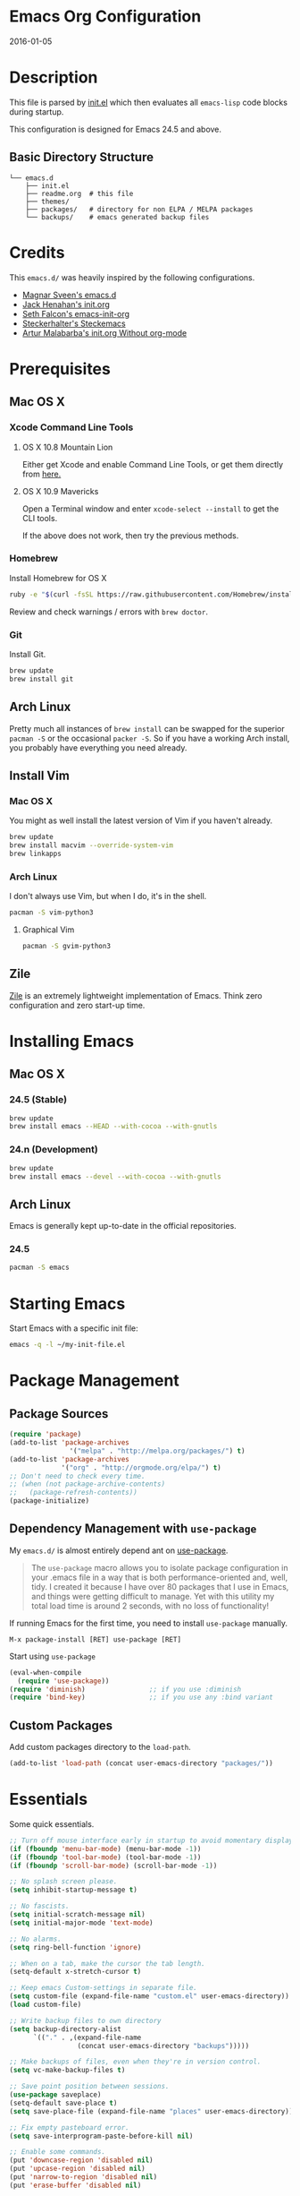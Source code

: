 * Emacs Org Configuration
2016-01-05
* Description
This file is parsed by [[./init.el][init.el]] which then evaluates all =emacs-lisp= code blocks during startup.

This configuration is designed for Emacs 24.5 and above.

** Basic Directory Structure
#+BEGIN_SRC text
  └── emacs.d
      ├── init.el
      ├── readme.org  # this file
      ├── themes/
      ├── packages/   # directory for non ELPA / MELPA packages
      └── backups/    # emacs generated backup files
#+END_SRC

* Credits
This =emacs.d/= was heavily inspired by the following configurations.

- [[https://github.com/magnars/.emacs.d][Magnar Sveen's emacs.d]]
- [[https://github.com/jhenahan/emacs.d/blob/master/emacs-init.org][Jack Henahan's init.org]]
- [[https://github.com/seth/my-emacs-dot-d/blob/master/emacs-init.org][Seth Falcon's emacs-init-org]]
- [[https://github.com/steckerhalter/steckemacs/blob/master/steckemacs.org][Steckerhalter's Steckemacs]]
- [[http://endlessparentheses.com/init-org-Without-org-mode.html][Artur Malabarba's init.org Without org-mode]]

* Prerequisites
** Mac OS X
*** Xcode Command Line Tools
**** OS X 10.8 Mountain Lion
Either get Xcode and enable Command Line Tools, or get them directly from [[http://developer.apple.com/downloads][here.]]
**** OS X 10.9 Mavericks
Open a Terminal window and enter =xcode-select --install= to get the CLI tools.

If the above does not work, then try the previous methods.
*** Homebrew
Install Homebrew for OS X
#+BEGIN_SRC sh
ruby -e "$(curl -fsSL https://raw.githubusercontent.com/Homebrew/install/master/install)"
#+END_SRC
Review and check warnings / errors with =brew doctor=.

*** Git
Install Git.
#+BEGIN_SRC sh
brew update
brew install git
#+END_SRC
** Arch Linux
Pretty much all instances of =brew install= can be swapped for the superior =pacman -S= or the occasional =packer -S=. So if you have a working Arch install, you probably have everything you need already.
** Install Vim
*** Mac OS X
You might as well install the latest version of Vim if you haven't already.
#+BEGIN_SRC sh
brew update
brew install macvim --override-system-vim
brew linkapps
#+END_SRC
*** Arch Linux
I don't always use Vim, but when I do, it's in the shell.
#+BEGIN_SRC sh
pacman -S vim-python3
#+END_SRC
**** Graphical Vim
#+BEGIN_SRC sh
pacman -S gvim-python3
#+END_SRC

** Zile
[[http://www.gnu.org/software/zile/][Zile]] is an extremely lightweight implementation of Emacs. Think zero configuration and zero start-up time.

* Installing Emacs
** Mac OS X
*** 24.5 (Stable)
#+BEGIN_SRC sh
brew update
brew install emacs --HEAD --with-cocoa --with-gnutls
#+END_SRC

*** 24.n (Development)
#+BEGIN_SRC sh
brew update
brew install emacs --devel --with-cocoa --with-gnutls
#+END_SRC

** Arch Linux
Emacs is generally kept up-to-date in the official repositories.
*** 24.5
#+BEGIN_SRC sh
pacman -S emacs
#+END_SRC

* Starting Emacs
Start Emacs with a specific init file:
#+BEGIN_SRC sh
emacs -q -l ~/my-init-file.el
#+END_SRC

* Package Management
** Package Sources
#+BEGIN_SRC emacs-lisp
  (require 'package)
  (add-to-list 'package-archives 
                 '("melpa" . "http://melpa.org/packages/") t)
  (add-to-list 'package-archives
               '("org" . "http://orgmode.org/elpa/") t)
  ;; Don't need to check every time.
  ;; (when (not package-archive-contents)
  ;;   (package-refresh-contents))
  (package-initialize)
#+END_SRC
** Dependency Management with =use-package=

My =emacs.d/= is almost entirely depend ant on [[https://github.com/jwiegley/use-package][use-package]].

#+BEGIN_QUOTE
The =use-package= macro allows you to isolate package configuration in your .emacs file in a way that is both performance-oriented and, well, tidy. I created it because I have over 80 packages that I use in Emacs, and things were getting difficult to manage. Yet with this utility my total load time is around 2 seconds, with no loss of functionality!
#+END_QUOTE

If running Emacs for the first time, you need to install =use-package= manually.
#+BEGIN_SRC text
M-x package-install [RET] use-package [RET]
#+END_SRC

Start using =use-package=
#+BEGIN_SRC emacs-lisp
  (eval-when-compile
    (require 'use-package))
  (require 'diminish)                ;; if you use :diminish
  (require 'bind-key)                ;; if you use any :bind variant
#+END_SRC

** Custom Packages
Add custom packages directory to the =load-path=.
#+BEGIN_SRC emacs-lisp
  (add-to-list 'load-path (concat user-emacs-directory "packages/"))
#+END_SRC

* Essentials
Some quick essentials.
#+BEGIN_SRC emacs-lisp
  ;; Turn off mouse interface early in startup to avoid momentary display.
  (if (fboundp 'menu-bar-mode) (menu-bar-mode -1))
  (if (fboundp 'tool-bar-mode) (tool-bar-mode -1))
  (if (fboundp 'scroll-bar-mode) (scroll-bar-mode -1))

  ;; No splash screen please.
  (setq inhibit-startup-message t)

  ;; No fascists.
  (setq initial-scratch-message nil)
  (setq initial-major-mode 'text-mode)

  ;; No alarms.
  (setq ring-bell-function 'ignore)

  ;; When on a tab, make the cursor the tab length.
  (setq-default x-stretch-cursor t)

  ;; Keep emacs Custom-settings in separate file.
  (setq custom-file (expand-file-name "custom.el" user-emacs-directory))
  (load custom-file)

  ;; Write backup files to own directory
  (setq backup-directory-alist
        `(("." . ,(expand-file-name
                   (concat user-emacs-directory "backups")))))

  ;; Make backups of files, even when they're in version control.
  (setq vc-make-backup-files t)

  ;; Save point position between sessions.
  (use-package saveplace)
  (setq-default save-place t)
  (setq save-place-file (expand-file-name "places" user-emacs-directory))

  ;; Fix empty pasteboard error.
  (setq save-interprogram-paste-before-kill nil)

  ;; Enable some commands.
  (put 'downcase-region 'disabled nil)
  (put 'upcase-region 'disabled nil)
  (put 'narrow-to-region 'disabled nil)
  (put 'erase-buffer 'disabled nil)
#+END_SRC

* Better Defaults
Better Emacs Default Settings. Heavily influenced from [[https://github.com/magnars/.emacs.d/blob/master/sane-defaults.el][sane-defaults.el]].
#+BEGIN_SRC emacs-lisp
  ;;------[Begin Sanity]--------------------------------------------------

  ;; Ido, Yes!
  (use-package ido
               :config
               (ido-mode t)
               (setq ido-enable-flex-matching t))

  ;; Full path in frame title
  (when window-system
    (setq frame-title-format '(buffer-file-name "%f" ("%b"))))

  ;; Auto refresh buffers when edits occur outside emacs
  (global-auto-revert-mode 1)

  ;; Also auto refresh dired, but be quiet about it
  (setq global-auto-revert-non-file-buffers t)
  (setq auto-revert-verbose nil)

  ;; Show keystrokes in progress
  (setq echo-keystrokes 0.1)

  ;; Move files to trash when deleting
  (setq delete-by-moving-to-trash t)

  ;; Transparently open compressed files
  (auto-compression-mode t)

  ;; Enable syntax highlighting for older Emacsen that have it off
  (global-font-lock-mode t)

  ;; Answering just 'y' or 'n' will do
  (defalias 'yes-or-no-p 'y-or-n-p)

  ;; UTF-8 please
  (setq locale-coding-system 'utf-8) ; pretty
  (set-terminal-coding-system 'utf-8) ; pretty
  (set-keyboard-coding-system 'utf-8) ; pretty
  (set-selection-coding-system 'utf-8) ; please
  (prefer-coding-system 'utf-8) ; with sugar on top

  (show-paren-mode 1)

  ;; Remove text in active region if inserting text
  (delete-selection-mode 1)

  ;; Always display line and column numbers
  (setq line-number-mode t)
  (setq column-number-mode t)

  ;; Lines should be 80 characters wide, not 72
  (setq fill-column 80)

  ;; Smooth Scroll:
  (setq mouse-wheel-scroll-amount '(1 ((shift) .1))) ;; one line at a time

  ;; Scrol one line when hitting bottom of window
  (setq scroll-conservatively 10000)

  ;; Change Cursor
  (setq-default cursor-type 'box)
  (blink-cursor-mode -1)

  ;; Remove alarm (bell) on scroll
  (setq ring-bell-function 'ignore)

  ;; Never insert tabs
  (set-default 'indent-tabs-mode nil)

  ;; Easily navigate sillycased words
  (global-subword-mode 1)

  ;; Word Wrap (t is no wrap, nil is wrap)
  (setq-default truncate-lines nil)

  ;; Sentences do not need double spaces to end. Period.
  (set-default 'sentence-end-double-space nil)

  ;; Real emacs knights don't use shift to mark things
  (setq shift-select-mode nil)

  ;; Add parts of each file's directory to the buffer name if not unique
  (use-package uniquify
               :config
               (setq uniquify-buffer-name-style 'forward))

  ;; Nic says eval-expression-print-level needs to be set to nil (turned off) so
  ;; that you can always see what's happening.
  (setq eval-expression-print-level nil)

  ;; from 'better-defaults.el'
  ;; Allow clipboard from outside emacs
  (setq x-select-enable-clipboard t
        x-select-enable-primary t
        save-interprogram-paste-before-kill t
        apropos-do-all t
        mouse-yank-at-point t)

#+END_SRC
* Keybindings
#+BEGIN_QUOTE
There are a number of ways to bind keys in Emacs, but I find
=bind-key=, bundled with =use-package=, easier to work with and,
more importantly, easier to read. =bind-key= takes a key sequence, a
command, and an optional keymap.  =bind-key*= overrides any minor
mode which sets the keybinding. =unbind-key= takes a key sequence
and a keymap and removes that binding. Invoking
=describe-personal-keybindings= prints a summary of your keybindings
through =bind-key= and any overrides or conflicts. This is really
the killer convenience of using =bind-key=.
#+END_QUOTE

** Dvorak
Since I use the Dvorak keyboard layout, I have made some changes to the
default key bindings, so that Emacs is more comfortable to use.

Mainly, switching =C-x= and =M-x= to =C-t= and =M-t=.

#+BEGIN_SRC emacs-lisp
  ;; Make a minor mode for dvorak key swap
  ;; For now just use for C-x, later use for all swaps.
  (defvar my-dvorak-keys-minor-mode-map (make-keymap) "my dvorak keymap.")

  (define-minor-mode my-dvorak-keys-minor-mode
    "A minor mode so that my key settings override any major modes."
    t " my-dvorak-keys" 'my-dvorak-keys-minor-mode-map)

  ;; enable the minor-mode
  (my-dvorak-keys-minor-mode 1)
  (diminish 'my-dvorak-keys-minor-mode)

  ;; 'C-x' has been switced to 'C-t' for ease of Dvorak use.
  ;; The other option is to assign ctl-x-map to a single key
  (bind-key "C-t" ctl-x-map)
  (global-unset-key (kbd "C-t C-t"))

  ;; Make C-x work as previous C-t binding
  (bind-key "C-x" 'transpose-chars my-dvorak-keys-minor-mode-map)

  ;; Make M-x work as previous M-t binding
  (bind-key "M-x" 'transpose-words my-dvorak-keys-minor-mode-map)

  ;; This is already set under 'smex'
  ;; Make M-t work as previous M-x binding
  (global-set-key (kbd "M-t") 'execute-extended-command)
#+END_SRC

** Exiting
I don't like to quit Emacs on accident, and I find closing frames more useful.

#+BEGIN_SRC emacs-lisp
  ;; The mnemonic is C-t REALLY QUIT
  (bind-key "C-t r q" 'save-buffers-kill-terminal my-dvorak-keys-minor-mode-map)
  (bind-key "C-t C-c" 'delete-frame my-dvorak-keys-minor-mode-map)
#+END_SRC

** Improvements
#+BEGIN_SRC emacs-lisp
  ;; Home and End Keys:
  (bind-key "<home>" 'move-beginning-of-line)
  (bind-key "<end>" 'move-end-of-line)

  ;; From better defaults
  (bind-keys*
   ("M-/" . hippie-expand)
   ("C-s" . isearch-forward-regexp)
   ("C-r" . isearch-backward-regexp)
   ("C-M-s" . isearch-forward)
   ("C-M-r" . isearch-backward))
  (bind-key "C-t C-b" 'ibuffer my-dvorak-keys-minor-mode-map)

  ;; Set Regexp Alignment
  (bind-key "C-t a r" 'align-regexp my-dvorak-keys-minor-mode-map)

  ;; Joins Lines into one (from the bottom up)
  (bind-key  "M-j" '(lambda () (interactive) (join-line -1)))

  ;; Kill line from the left
  (bind-key "<s-backspace>" '(lambda () (interactive) (kill-line 0)))

  ;; Sometimes I'd like to set "global bindings" to override some minor modes
  (bind-key* "C-." 'flyspell-auto-correct-word)
#+END_SRC

** Unbind keys
Sometimes there are system keybindings that get in the way and will be used later.

#+BEGIN_SRC emacs-lisp
(dolist (keys '("<M-up>" "<M-down>" "<s-left>" "<s-right>"
                "s-c" "s-v" "s-x" "s-v" "s-q" "s-s" "s-w"
                "s-a" "s-o" "s-n" "s-p" "s-k" "s-u" "s-m"
                "s-f" "s-z" "s-g" "s-d" "s-," "s-:" "s-e"
                "s-t" "C-z"))
  (global-unset-key (kbd keys)))
#+END_SRC

* Appearance
** Theme
Set custom theme path and load theme.

#+BEGIN_QUOTE
[[https://github.com/chriskempson/base16][Base16]] provides carefully chosen syntax highlighting and a default set
of sixteen colors suitable for a wide range of applications. Base16 is
both a color scheme and a template.
#+END_QUOTE

#+BEGIN_SRC emacs-lisp
  (setq custom-theme-directory (concat user-emacs-directory "themes/"))

  ;; last t is for NO-ENABLE
  (load-theme 'base16-eighties-dark-custom t t)
  (load-theme 'base16-solarized-light-custom t t)

  ;; Use the default theme at the shell.
  (defun mb/pick-color-theme (frame)
    (select-frame frame)
    (if (window-system frame)
        (enable-theme 'base16-eighties-dark-custom)
      (disable-theme 'base16-eighties-dark-custom)))
  (add-hook 'after-make-frame-functions 'mb/pick-color-theme)

  ;; For when started with emacs or emacs -nw rather than emacs --daemon
  (when window-system
    (enable-theme 'base16-eighties-dark-custom))


  (defun toggle-theme-dark-light ()
    "Toggles the current theme between 'light' and 'dark' variants."
    (interactive)
    (if (string= (face-background 'default) "#2d2d2d")
        (progn
          (disable-theme 'base16-eighties-dark-custom)
          (enable-theme 'base16-solarized-light-custom))
      (when (string= (face-background 'default) "#fdf6e3")
        (progn
          (disable-theme 'base16-solarized-light-custom)
          (enable-theme 'base16-eighties-dark-custom)))))
#+END_SRC

** Pretty Mode
Display certain characters as Unicode symbols.
#+BEGIN_SRC emacs-lisp
  ;; Base set of pretty symbols.
  (defvar base-prettify-symbols-alist '(("<=" . ?≤)
                                        (">=" . ?≥)
                                        ("<-" . ?←)
                                        ("->" . ?→)
                                        ("<=" . ?⇐)
                                        ("=>" . ?⇒)
                                        ("lambda" . ?λ)))


  (defun my-lisp-prettify-symbols-hook ()
    "Set pretty symbols for lisp modes."
    (setq prettify-symbols-alist base-prettify-symbols-alist))

  (defun my-js-prettify-symbols-hook ()
    "Set pretty symbols for JavaScript."
    (setq prettify-symbols-alist
          (append '(("function" . ?ƒ)) base-prettify-symbols-alist)))

  (defun my-prettify-symbols-hook ()
    "Set pretty symbols for non-lisp programming modes."
    (setq prettify-symbols-alist
          (append '(("==" . ?≡)
                    ("!=" . ?≠)) base-prettify-symbols-alist)))

  ;; Hook 'em up.
  (add-hook 'emacs-lisp-mode-hook 'my-lisp-prettify-symbols-hook)
  (add-hook 'js-mode-hook 'my-js-prettify-symbols-hook)
  (add-hook 'prog-mode-hook 'my-prettify-symbols-hook)

  (global-prettify-symbols-mode 1)
#+END_SRC

** Windows
#+BEGIN_SRC emacs-lisp
  ;; window resizing
  (bind-key "M-s-<left>" 'shrink-window-horizontally)
  (bind-key "M-s-<right>" 'enlarge-window-horizontally)
  (bind-key "M-s-<down>" 'shrink-window)
  (bind-key "M-s-<up>" 'enlarge-window)

  (bind-key "M-0" 'delete-window)
  (bind-key "M-1" 'delete-other-windows)
  (bind-key "M-2" 'split-window-horizontally)
  (bind-key "M-3" 'split-window-vertically)
  (bind-key "M-4" 'kill-buffer-and-window)
  (bind-key "M-=" 'balance-windows)
#+END_SRC
** Mode Line
*** Date
Display the date on the mode line.
#+BEGIN_SRC emacs-lisp
(setq display-time-day-and-date t
                display-time-format "%a %b %d %R"
                display-time-interval 60
                display-time-default-load-average nil)
             (display-time)
#+END_SRC
*** Battery
#+BEGIN_SRC emacs-lisp
  (setq battery-mode-line-format " [%b%p%%|%t]")
  (display-battery-mode t)

#+END_SRC
** Other
Don't defer screen updates when performing operations
#+BEGIN_SRC emacs-lisp
(setq redisplay-dont-pause t)
#+END_SRC

* Major Modes
** Python
A couple helpful =python= packages to give us 
autocompletion and error checking.

#+BEGIN_SRC sh
pip install jedi
pip install flake8
#+END_SRC

#+BEGIN_SRC emacs-lisp
  (defun my/python-mode-hook ()
    (add-to-list 'company-backends 'company-jedi))

  (use-package company-jedi
    :ensure t
    :init
    (add-hook 'python-mode-hook 'my/python-mode-hook))
#+END_SRC

*** Elpy Mode
If you don't want to configure anything yourself (or can't decide what you want), [[https://github.com/jorgenschaefer/elpy][Elpy]] combines many helpful packages for working with Python and sets everything up for you.

#+BEGIN_SRC sh
# Either of these
pip install rope  # refactoring library
pip install jedi  # lightweight autocompletion
# flake8 for code checks
pip install flake8
# and importmagic for automatic imports
pip install importmagic
#+END_SRC

#+BEGIN_SRC emacs-lisp-no-tangle
  (use-package elpy
    :ensure t
    :defer 2
    :config
    (progn
      ;; Use Flycheck instead of Flymake
      (when (require 'flycheck nil t)
        (remove-hook 'elpy-modules 'elpy-module-flymake)
        (remove-hook 'elpy-modules 'elpy-module-yasnippet)
        (remove-hook 'elpy-mode-hook 'elpy-module-highlight-indentation)
        (add-hook 'elpy-mode-hook 'flycheck-mode))
      ;(elpy-enable)
      ;; jedi is great
      (setq elpy-rpc-backend "jedi")))
#+END_SRC
** Web Mode
[[http://web-mode.org/][web-mode]] is by far the best major mode I have found for editing HTML.

*** Tools For Web Development
- [[https://github.com/tapio/live-server][live-server]]: a little =node.js= development server with live reload capability.
- [[https://github.com/lepture/python-livereload][Python LiveReload]]: a server designed for web developers who know Python.
*** HTML
#+BEGIN_SRC emacs-lisp
  (use-package web-mode
    :ensure t
    :defer 2
    :bind (("C-c C-v" . browse-url-of-buffer)
           ("C-c w t" . web-mode-element-wrap))
    :init
    (add-to-list 'auto-mode-alist '("\\.html?\\'" . web-mode))
    :config
    (progn
      ;; Set tab to 4 to play nice with plebeian editors
      (setq web-mode-markup-indent-offset 2)
      (setq web-mode-css-indent-offset 4)
      (setq web-mode-code-indent-offset 4)))
#+END_SRC

**** Helpful Default Bindings
=C-c C-f= folds html tags.

=C-c C-n= moves between the start / end tag.

=C-c C-w= shews problematic white-space.

*** JavaScript
[[https://github.com/mooz/js2-mode][js2-mode]] provides better js editing and ECMAScript 2015 support.
#+BEGIN_SRC emacs-lisp
  (use-package js2-mode
    :ensure t
    :mode ("\\.js\\'" "\\.json\\'")
    :interpreter "node")
#+END_SRC
*** CSS
#+BEGIN_SRC emacs-lisp
  (use-package css-mode
    :init
    (progn
      (add-to-list 'auto-mode-alist '("\\.scss$" . css-mode))
      (add-to-list 'auto-mode-alist '("\\.sass$" . css-mode))))
#+END_SRC

*** Emmet
[[http://emmet.io/][Emmet]] is supper cool, and [[https://github.com/smihica/emmet-mode][emmet-mode]] brings support to Emacs.

#+BEGIN_SRC emacs-lisp
  (use-package emmet-mode
    :ensure t
    :commands (emmet-expand-line emmet-expand)
    :defer 2
    :init
    (progn
      (add-hook 'sgml-mode-hook 'emmet-mode)
      (add-hook 'web-mode-hook 'emmet-mode)
      (add-hook 'css-mode-hook  'emmet-mode))
    :config
    (progn
      (bind-key "C-j" 'emmet-expand-line emmet-mode-keymap)
      (bind-key "<C-return>" 'emmet-expand emmet-mode-keymap)
      (setq emmet-indentation 2)
      (defadvice emmet-preview-accept (after expand-and-fontify activate)
        "Update the font-face after an emmet expantion."
        (font-lock-fontify-buffer))))
#+END_SRC

** Haskell
*** Mac OS X
Install [[http://ghcformacosx.github.io/][Haskell for Mac OS X]]
*** Emacs
#+BEGIN_SRC emacs-lisp
  (use-package haskell-mode
    :ensure t
    :defer 2
    :init
    (progn
      (add-hook 'haskell-mode-hook 'turn-on-haskell-doc-mode)
      (add-hook 'haskell-mode-hook 'turn-on-haskell-indent)
      (add-hook 'haskell-mode-hook 'interactive-haskell-mode))
    :config
    (setq haskell-font-lock-symbols t))
#+END_SRC
** Nim
#+BEGIN_SRC emacs-lisp
  (use-package nim-mode)
    :ensure t
#+END_SRC
** Scheme / Geiser
*** Dr. Racket:
You can install from =homebrew= or from [[http://racket-lang.org/]] (recommended).

**** racket-lang
On OS X you will need to add racket to your =PATH=.
#+BEGIN_SRC sh
export MY_RACKET="/Applications/Racket v6.2/bin"
if [ -d "$MY_RACKET" ]; then
    export PATH="${MY_RACKET}:${PATH}"
fi
#+END_SRC

**** Homebrew
#+BEGIN_SRC sh
brew update
brew install plt-racket
#+END_SRC

*** Geiser:
#+BEGIN_SRC sh
brew update
brew install guile
#+END_SRC

*** Emacs:
#+BEGIN_SRC emacs-lisp
  (use-package geiser
    :ensure t
    :defer
    :init
    (progn
      (setq geiser-racket-binary "/usr/bin/racket")
      (setq geiser-guile-binary "/usr/bin/guile")))
#+END_SRC

** LaTeX
- Install [[http://www.tug.org/mactex/index.html][MacTex]] or [[http://www.tug.org/mactex/morepackages.html][BasicTex]]

- Install ImageMagick, Pygments, and extra LaTeX packages.
#+BEGIN_SRC sh
brew install imagemagick --with-x11
pip install Pygments
tlmgr install <package>
#+END_SRC
Where =<package>= is [minted, wrapfig, ulem, marvosym, wasysym, ifplatform,
                      collection-fontsrecommended, cancel, latexmk]

** Org
Using =Emacs= without =org-mode= is illogical.

#+BEGIN_QUOTE
Org mode is for keeping notes, maintaining TODO lists, planning projects, and authoring documents with a fast and effective plain-text system.
#+END_QUOTE

#+BEGIN_SRC emacs-lisp
  (use-package ob-core)
  (use-package ox-md)
  (use-package ox-latex)
  (use-package ox-beamer)

  (use-package org
    :ensure t
    :defer 2
    :init
    (progn
      ;; Fontify org-mode code blocks
      (setq org-src-fontify-natively t)

      ;; Essential Settings
      (setq org-log-done 'time)
      (setq org-html-doctype "html5")
      (setq org-export-headline-levels 6)
      (setq org-export-with-smart-quotes t)

      ;; Configure Mobile Org
      ;; Set to the location of your Org files on your local system
      (setq org-directory "~/Dropbox/Development/Org")
      ;; Set to <your Dropbox root directory>/MobileOrg.
      (setq org-mobile-directory "~/Dropbox/Apps/MobileOrg")
      ;; Set to the name of the file where new notes will be stored
      (setq org-mobile-inbox-for-pull "~/Dropbox/Development/Org/inbox.org")

      ;; Custom TODO keywords
      (setq org-todo-keywords
            '((sequence "TODO(t)" "NOW(n@/!)" "|" "DONE(d!)" "CANCELED(c@)")))

      ;; Set up latex
      (setq org-export-with-LaTeX-fragments t)
      (setq org-latex-create-formula-image-program 'imagemagick)

      ;; Tell the latex export to use the minted package for source
      ;; code coloration.
      (setq org-latex-listings 'minted)

      ;; local variable for keeping track of pdf-process options
      (setq pdf-processp nil))
    :config
    (progn
      ;; Unbind from org-mode only
      (unbind-key "<C-S-up>" org-mode-map)
      (unbind-key "<C-S-down>" org-mode-map)
      ;; Bind new keys to org-mode only
      (bind-key "<s-up>" 'org-metaup org-mode-map)
      (bind-key "<s-down>" 'org-metadown org-mode-map)
      (bind-key "<s-left>" 'org-promote-subtree org-mode-map)
      (bind-key "<s-right>" 'org-demote-subtree org-mode-map)

      ;; Add minted to the defaults packages to include when exporting.
      (add-to-list 'org-latex-packages-alist '("" "minted"))

      ;; Let the exporter use the -shell-escape option to let latex
      ;; execute external programs.
      (defun toggle-org-latex-pdf-process ()
        "Change org-latex-pdf-process variable.

        Toggle from using latexmk or pdflatex. LaTeX-Mk handles BibTeX,
        but opens a new PDF every-time."
        (interactive)
        (if pdf-processp
            ;; LaTeX-Mk for BibTex
            (progn
              (setq pdf-processp nil)
              (setq org-latex-pdf-process
                    '("latexmk -pdflatex='pdflatex -shell-escape -interaction nonstopmode -output-directory %o %f' -gg -pdf -bibtex-cond -f %f"))
              (message "org-latex-pdf-process: latexmk"))
          ;; Plain LaTeX export
          (progn
            (setq pdf-processp t)
            (setq org-latex-pdf-process
                  '("pdflatex -shell-escape -interaction nonstopmode -output-directory %o %f"))
            (message "org-latex-pdf-process: pdflatex"))))

      ;; Call toggle-org-latex-pdf-process
      (toggle-org-latex-pdf-process)

      ;; Set up babel source-block execution
      (org-babel-do-load-languages
       'org-babel-load-languages
       '((emacs-lisp . t)
         (python . t)
         (haskell . t)
         (sh . t)
         (scheme . t)
         (ledger . t)                     ; for finances
         (C . t)))

      ;; Prevent Weird LaTeX class issue
      (unless (boundp 'org-latex-classes)
        (setq org-latex-classes nil))
      (add-to-list 'org-latex-classes
                   '("per-file-class"
                     "\\documentclass{article}
                          [NO-DEFAULT-PACKAGES]
                          [EXTRA]"))

      (defun myorg-update-parent-cookie ()
        (when (equal major-mode 'org-mode)
          (save-excursion
            (ignore-errors
              (org-back-to-heading)
              (org-update-parent-todo-statistics)))))

      (defadvice org-kill-line (after fix-cookies activate)
        (myorg-update-parent-cookie))

      (defadvice kill-whole-line (after fix-cookies activate)
        (myorg-update-parent-cookie))))
#+END_SRC

*** Tips / Tricks
Zero Width Space trick. Use =C-x 8 RET 200b= in between the equal sign to match an org-mode verbatim.
For example: \='quotes'\= will not get highlighted, but \=​'quotes'​\= will.

Use =M-x org-toggle-inline-images= to display linked images in the buffer.
(without a prefix argument, only images without a label are displayed.
With a prefix argument, all images are shown)

** Magit
[[https://github.com/magit/magit][Magit]] is the ultimate =git= interface for Emacs.

#+BEGIN_SRC emacs-lisp
  ;; full screen magit-status
  (defadvice magit-status (around magit-fullscreen activate)
    (window-configuration-to-register :magit-fullscreen)
    ad-do-it
    (delete-other-windows))

  ;; Restore windows after exiting magit
  (defun magit-quit-session ()
    "Restores the previous window configuration and kills the magit buffer"
    (interactive)
    (kill-buffer)
    (jump-to-register :magit-fullscreen))

  (use-package magit
    :ensure t
    :defer 2
    :diminish magit-auto-revert-mode
    :init
    (setq magit-last-seen-setup-instructions "1.4.0")
    :config
    (bind-key "q" 'magit-quit-session magit-status-mode-map))
#+END_SRC

** Dired
[[http://www.emacswiki.org/emacs/DiredMode][Dired]] is a powerful file manager, similar to the Finder on Mac OS X.

#+BEGIN_SRC emacs-lisp
  (use-package dired-x ; Enable some nice dired features
    :config
    (progn
      ;; Omit hidden files by default (C-x M-o to show them)
      (setq-default dired-omit-files-p t)
      (setq dired-omit-files (concat dired-omit-files "\\|^\\..+$")
            dired-omit-verbose nil)))
#+END_SRC

** Eshell
Type =clear= to clear the buffer like in other terminal emulators.

#+BEGIN_SRC emacs-lisp
(defun eshell/clear ()
  "04Dec2001 - sailor, to clear the eshell buffer."
  (interactive)
  (let ((inhibit-read-only t))
    (erase-buffer)))
#+END_SRC
** ERC
Emacs IRC Client
#+BEGIN_SRC emacs-lisp
  (use-package erc
    :defer 2
    :config
    (progn
      (add-hook 'erc-mode-hook 'flyspell-mode)
      (setq erc-track-enable-keybindings nil)))
#+END_SRC
** Make File
Use tabs only in a makefile.

#+BEGIN_SRC emacs-lisp
(defun my-tabs-makefile-hook ()
  (setq indent-tabs-mode t))
(add-hook 'makefile-mode-hook 'my-tabs-makefile-hook)
#+END_SRC

* Minor Modes
** Smex
[[https://github.com/nonsequitur/smex][Smex]] brings ido searching to =M-x=.

#+BEGIN_SRC emacs-lisp
  (use-package smex
    :ensure t
    :bind (("M-t" . smex)
           ("M-T" . smex-major-mode-commands)
           ;; This is old M-t.
           ("C-c C-c M-t" . execute-extended-command)))
#+END_SRC

** Company
[[http://company-mode.github.io/][Company]] is a text completion framework for Emacs. It stands for "complete anything".
#+BEGIN_SRC emacs-lisp
  (use-package company
    :ensure t
    :diminish ""
    :config
    (global-company-mode 1))
#+END_SRC

** Undo-Tree
More natural undo or redo. Undo with =C-/= and redo with =C-?=.

#+BEGIN_SRC emacs-lisp
  ;; Dvorak key-binding adjustments
  (use-package undo-tree
    :ensure t
    :bind (("\C-t x u" . undo-tree-visualize)
           ("C-t x r u" . undo-tree-save-state-to-register)
           ("C-t x r U" . undo-tree-restore-state-from-register))
    :config
    (progn
      (global-undo-tree-mode 1)
      ;; Fix some undo-tree bindings.
      (unbind-key "\C-x u" undo-tree-map)
      (unbind-key "C-x r u" undo-tree-map)
      (unbind-key "C-x r U" undo-tree-map)))
#+END_SRC

** Ace-Window (Avy)
[[https://github.com/abo-abo/ace-window][ace-window]] mode. [[https://github.com/abo-abo/avy][avy]] mode.
#+BEGIN_SRC emacs-lisp
  (use-package ace-window
    :ensure t
    :init
    (progn
      (setq avi-keys
            '(?a ?s ?d ?e ?f ?h ?j ?k ?l ?n ?m ?v ?r ?u))
      (setq aw-keys '(?a ?s ?d ?f ?j ?k ?l)))

    :bind (("M-s" . avy-goto-word-1)
           ("M-o" . ace-window)))
#+END_SRC
** Move-Text
Move lines or a region up or down.

#+BEGIN_SRC emacs-lisp
  (use-package move-text
    :ensure t
    :bind (("<C-S-up>" . move-text-up)
           ("<C-S-down>" . move-text-down)))
#+END_SRC

** Smartparens
Show matching and unmatched delimiters and auto-close them as well.
#+BEGIN_SRC emacs-lisp
  (use-package smartparens
    :ensure t
    :diminish ""
    :config
    (progn
      ;; Use the base configuration
      (require 'smartparens-config nil t)
      (smartparens-global-mode t)
      (sp-use-smartparens-bindings)
      
      ;; Add smartparens-strict-mode to all sp--lisp-modes hooks. C-h v sp--lisp-modes
      ;; to customize/view this list.
      (mapc (lambda (mode)
              (add-hook (intern (format "%s-hook" (symbol-name mode))) 'smartparens-strict-mode))
            sp--lisp-modes)))
#+END_SRC

** Smart Tab
#+BEGIN_SRC emacs-lisp
(defun dbl:smart-tab ()
  "If mark is active, indents region. Else if point is at the end of a symbol,
           expands it. Else indents the current line. Acts as normal in minibuffer."
  (interactive)
  (if (boundp 'ido-cur-item)
      (ido-complete)
    (if (minibufferp)
        (minibuffer-complete)
      (if mark-active
          (indent-region (region-beginning) (region-end))
        (if (and (looking-at "\\_>") (not (looking-at "end")))
            (hippie-expand nil)
          (indent-for-tab-command))))))

(bind-key "<tab>" 'dbl:smart-tab)

(add-hook 'term-mode-hook '(lambda ()
                             (local-set-key [(tab)] 'term-send-raw)))
#+END_SRC

** Silver Searcher
[[https://github.com/Wilfred/ag.el][ag.el]] is an Emacs front-end to [[https://github.com/ggreer/the_silver_searcher][ag]], "the silver searcher".
#+BEGIN_SRC emacs-lisp
  (use-package ag)
    :ensure t
#+END_SRC
** Snippets
[[https://github.com/capitaomorte/yasnippet][Yasnippet]] is great, but Emacs already comes with great templating and
expansion tools.

*** Skeleton Mode
[[http://www.emacswiki.org/emacs/SkeletonMode][Skeleton Mode]] provides a way to define =elisp= functions that evaluate
into dynamic / static templates.

#+BEGIN_SRC emacs-lisp
  ;; Global
  (defun insert-date (str)
    "Insert current date in ISO 8601.
      Typing 'v' will insert the current date verbosely.
      Typing 't' will append the time in H:M:S to either format."
    (interactive "sType (v) for verbose date | (t) for time: ")
    (if (string-match-p "v" str)
        (insert (format-time-string "%B %e, %Y"))
      (insert (format-time-string "%Y-%m-%d")))
    (when (string-match-p "t" str)
      (insert (format-time-string " %T"))))

  (define-skeleton insert-iso-date-skeleton
    "Skeleton wrapper for INSERT-DATE"
    "ISO Date"
    '(insert-date ""))

  (define-skeleton insert-verbose-date-skeleton
    "Skeleton wrapper for INSERT-DATE"
    "Verbose Date"
    '(insert-date "v"))

  ;; Programming
  (defun insert-shebang (str)
    "Insert a shebang at the top of the buffer."
    (interactive "sInterpreter [optional-arg]: ")
    ;; Save point and mark and return us there.
    (save-excursion
      (progn
        (beginning-of-buffer)
        (open-line 1)
        (insert (concat "#!/usr/bin/env " str)))))

  (define-skeleton insert-shebang-skeleton
    "Skeleton wrapper for INSERT-SHEBANG"
    "Shebang"
    '(insert-shebang (format "%s"(car (split-string
                                       (format "%s" major-mode) "-")))))

  ;; Python
  (define-skeleton python-skeleton-utf8
    "Insert UTF-8 encoding string."
    "utf8"
    "# -*- coding: utf-8 -*-\n")

  (define-skeleton python-skeleton-shebang
    "Skeleton wrapper for python using INSERT-SHEBANG"
    "Python shebang"
    '(insert-shebang "python"))

  ;; C
  (define-skeleton c-skeleton-hello
    "Inserts a simple 'hello-world' program in C."
    "Name: "
    "#include<stdio.h>\n\n"
    "int main (int argc, char *argv[])\n"
    "{\n"
    _  >"printf(\"%s\", \"Hello world.\\n\");\n"
    >"return 0;\n"
    "}\n")

  ;; Org
  (define-skeleton org-skeleton-header
    "Insert document headers."
    "Title: "
    "#+TITLE: " str | (buffer-name) "\n"
    "#+AUTHOR: " (user-full-name) "\n"
    "#+DATE: " (insert-date "v") "\n"
    "#+OPTIONS: ':true *:true toc:nil num:nil" _)

  (define-skeleton org-skeleton-latex-header
    "Insert document headers and essential LaTeX header options."
    "options"
    '(org-skeleton-header)
    "\n#+LaTeX_HEADER: \\renewcommand{\\thesection}{\\hspace*{-1.0em}}\n"
    "#+LaTeX_HEADER: \\renewcommand{\\thesubsection}{\\hspace*{-1.0em}}\n"
    "#+LaTeX_HEADER: \\setlength{\\parindent}{0pt}\n"
    "#+LaTeX_HEADER: \\usepackage[margin=1in]{geometry}\n" _)

  ;; LaTeX
  (define-skeleton latex-skeleton-begin
    "Insert a LaTeX BEGIN block."
    "Block type: "
    "\\begin{" str | "align*" "}\n" _ "\n\\end{" str | "align*" "}\n")

  ;; BibTeX
  (defun bibtex-insert-citation (str)
    "Insert a BibTeX citation.
    Begin by inserting the citation type, then call
    BIBTEX-SKELETON-CITATION to prompt for a label and insert the rest."
    (interactive "s(a)rticle | (b)ook | (c)ollection | (w)ebsite: ")
    (let ((type))
      (cond ((string-match-p "^a\\|rticle" str)
             (setq type "article"))
            ((string-match-p "^b\\|ook" str)
             (setq type "book"))
            ((string-match-p "^c\\|ollection" str)
             (setq type "incollection"))
            ((string-match-p "^w\\|ebsite" str)
             (setq type "misc")))
      (insert "@"type"{"))
    (bibtex-skeleton-citation))

  (define-skeleton bibtex-skeleton-citation
    "Insert the contents of a BibTeX citation starting with the label."
    "Label: "
    str | "label" ",\n"
    >"author     = \"\",\n"
    >"title      = \"\",\n"
    >"%journal   = \"\",\n"
    >"%booktitle = \"\",\n"
    >"%publisher = \"\",\n"
    >"%editor    = \"\",\n"
    >"%volume    = \"\",\n"
    >"%number    = \"\",\n"
    >"%series    = \"\",\n"
    >"%edition   = \"\",\n"
    >"%address   = \"\",\n"
    >"%type      = \"\",\n"
    >"%chapter   = \"\",\n"
    >"%pages     = \"\",\n"
    >"%year      = \"\",\n"
    >"%month     = \"\",\n"
    >"%url       = \"\",\n"
    >"note       = \"Accessed " '(insert-date "t") "\",\n"
    "},\n" _
    )

  (define-skeleton bibtex-skeleton-insert-citation
    "Skeleton wrapper for BIBTEX-INSERT-CITATION"
    "(a)rticle | (b)ook | (c)ollection | (w)ebsite: "
    "(bibtex-insert-citation \"" str "\")"_)
#+END_SRC

*** Abbrev Mode
[[http://www.emacswiki.org/emacs/AbbrevMode#toc6][Abbrev Mode]] is a built-in tool that expands abbreviations (or evaluates =elisp=).
Combining an =abbrev= expansion with a =skeleton= template is very powerful.
Expansions can be either global, or local to a specific major mode.

#+BEGIN_SRC emacs-lisp
  ;; enable abbrev for all buffers
  (use-package abbrev
    :diminish ""
    :init
    (setq-default abbrev-mode t))

  ;; Abbrev Tables
  (define-abbrev-table 'global-abbrev-table
    '(
      ("8date" "" insert-iso-date-skeleton 0)
      ("8today" "" insert-verbose-date-skeleton 0)
      ))

  (define-abbrev-table 'prog-mode-abbrev-table
    '(
      ("8bang" "" insert-shebang-skeleton 0)
      ))

  (define-abbrev-table 'python-mode-abbrev-table
    '(
      ("8utf" "" python-skeleton-utf8 0)
      ("8bang" "" python-skeleton-shebang 0)
      ))

  (define-abbrev-table 'c-mode-abbrev-table
    '(
      ("8hello" "" c-skeleton-hello 0)
      ))

  (define-abbrev-table 'org-mode-abbrev-table
    '(
      ("8header" "" org-skeleton-header 0)
      ("8lheader" "" org-skeleton-latex-header 0)
      ("8begin" "" latex-skeleton-begin 0)
      ))

  (define-abbrev-table 'bibtex-mode-abbrev-table
    '(
      ("8cite" "" bibtex-skeleton-insert-citation 0)
      ))

  ;; stop asking whether to save newly added abbrev when quitting emacs
  (setq save-abbrevs nil)
#+END_SRC

**** Editing Abbrevs
The easiest way to add or remove =abbrev= expansions is to 
=M-x edit-abbrevs=, =C-c C-c= to save, then =write-abbrev-file= to store.

** Recent Files
#+BEGIN_SRC emacs-lisp
  (use-package recentf
    :init
    (progn
      (setq recentf-auto-cleanup 'never) ;; prevent issues with Tramp
      (setq recentf-max-saved-items 100)
      (setq recentf-max-menu-items 15))
    :config
    (recentf-mode t))

  ;; Looks like a big mess, but it works.
  (defun recentf-ido-find-file ()
    "Find a recent file using ido."
    (interactive)
    (let ((file (ido-completing-read "Choose recent file: " recentf-list nil t)))
      (when file
        (find-file file))))

  (bind-key "C-t f" 'recentf-ido-find-file my-dvorak-keys-minor-mode-map)
#+END_SRC
** Rainbow Mode
=rainbow-mode= displays hexadecimal colors with the color they represent as their background.
#+BEGIN_SRC emacs-lisp
  (use-package rainbow
    :ensure rainbow-mode
    :diminish ""
    :init
    (add-hook 'prog-mode-hook 'rainbow-mode)
    (add-hook 'css-mode-hook 'rainbow-mode))
#+END_SRC

** Flyspell
Enable spell-checking in Emacs.
*** Aspell
#+BEGIN_SRC sh
brew update
brew install aspell aspell-en
#+END_SRC

*** Emacs:
#+BEGIN_SRC emacs-lisp
  (use-package flyspell
    :ensure t
    :diminish ""
    :init
    (progn
      ;; Enable spell check in program comments
      (add-hook 'prog-mode-hook 'flyspell-prog-mode)
      ;; Enable spell check in plain text / org-mode
      (add-hook 'text-mode-hook 'flyspell-mode)
      (add-hook 'org-mode-hook 'flyspell-mode)
      (setq flyspell-issue-welcome-flag nil)
      (setq flyspell-issue-message-flag nil)

      ;; ignore repeated words
      (setq flyspell-mark-duplications-flag nil)

      (setq-default ispell-program-name "/usr/bin/aspell")
      (setq-default ispell-list-command "list"))
    :config
    (progn
      ;; Make spell check on right click.
      (define-key flyspell-mouse-map [down-mouse-3] 'flyspell-correct-word)
      (define-key flyspell-mouse-map [mouse-3] 'undefined)
      (define-key flyspell-mode-map (kbd "C-;") nil)))

#+END_SRC
*** Helpful Default Keybindings
=C-.= corrects word at point.
=C-,​= to jump to next misspelled word.
*** Tips / Tricks
Underline misspelled words in red instead of the nasty default face.
I have this in my theme instead since I like it so much.
#+BEGIN_SRC emacs-lisp-no-tangle
  (custom-set-faces
   `(flyspell-incorrect ((t (:inherit nil :underline (:color "Red1" :style wave))))))
#+END_SRC

However, I do not want to highlight duplicate words.
#+BEGIN_SRC emacs-lisp-no-tangle
(custom-set-faces
 '(flyspell-duplicate ((t nil))))
#+END_SRC

** Flycheck
[[https://github.com/flycheck/flycheck][Flycheck]] is a great modern syntax checker.
#+BEGIN_SRC emacs-lisp
  (use-package flycheck
    :ensure t
    :diminish ""
    :init
    (progn
      (setq flycheck-indication-mode 'left-fringe)
      ;; disable the annoying doc checker
      (setq-default flycheck-disabled-checkers '(emacs-lisp-checkdoc)))
    :config
    (global-flycheck-mode 1))
#+END_SRC

** Multiple Cursors
[[https://github.com/emacsmirror/multiple-cursors][Multiple Cursors]] brings you seemingly unlimited power.

#+BEGIN_SRC emacs-lisp
  ;; Create new cursor by marking region with up / down arrows.
  (use-package multiple-cursors
    :ensure t
    :bind (("C-c C-SPC" . set-rectangular-region-anchor)
           ("H-SPC" . set-rectangular-region-anchor)
           ("C-c C->" . mc/mark-next-like-this)
           ("C-c C-<" . mc/mark-previous-like-this)
           ( "C-c c s" . mc/mark-all-like-this)
           ("H-<mouse-1>" . mc/add-cursor-on-click)))
#+END_SRC

** Expand Region
[[https://github.com/magnars/expand-region.el][Expand-Region]] lets you make selections based on semantic units / delimiters like quotes, parens, or markup tags.
#+BEGIN_SRC emacs-lisp
  (use-package expand-region
    :ensure t
    :bind ("C-=" . er/expand-region))
#+END_SRC

** Hippie Expand
Completion of variable names is essential. Completion of all Emacs Lisp variables and functions is incredible.

#+BEGIN_SRC emacs-lisp
  ;; Set up hippie-expand.
  ;; https://github.com/magnars/.emacs.d/blob/master/setup-hippie.el

  (defvar he-search-loc-backward (make-marker))
  (defvar he-search-loc-forward (make-marker))

  (defun try-expand-dabbrev-closest-first (old)
    "Try to expand word \"dynamically\", searching the current buffer.
  The argument OLD has to be nil the first call of this function, and t
  for subsequent calls (for further possible expansions of the same
  string).  It returns t if a new expansion is found, nil otherwise."
    (let (expansion)
      (unless old
        (he-init-string (he-dabbrev-beg) (point))
        (set-marker he-search-loc-backward he-string-beg)
        (set-marker he-search-loc-forward he-string-end))

      (if (not (equal he-search-string ""))
          (save-excursion
            (save-restriction
              (if hippie-expand-no-restriction
                  (widen))

              (let (forward-point
                    backward-point
                    forward-distance
                    backward-distance
                    forward-expansion
                    backward-expansion
                    chosen)

                ;; search backward
                (goto-char he-search-loc-backward)
                (setq expansion (he-dabbrev-search he-search-string t))

                (when expansion
                  (setq backward-expansion expansion)
                  (setq backward-point (point))
                  (setq backward-distance (- he-string-beg backward-point)))

                ;; search forward
                (goto-char he-search-loc-forward)
                (setq expansion (he-dabbrev-search he-search-string nil))

                (when expansion
                  (setq forward-expansion expansion)
                  (setq forward-point (point))
                  (setq forward-distance (- forward-point he-string-beg)))

                ;; choose depending on distance
                (setq chosen (cond
                              ((and forward-point backward-point)
                               (if (< forward-distance backward-distance) :forward :backward))

                              (forward-point :forward)
                              (backward-point :backward)))

                (when (equal chosen :forward)
                  (setq expansion forward-expansion)
                  (set-marker he-search-loc-forward forward-point))

                (when (equal chosen :backward)
                  (setq expansion backward-expansion)
                  (set-marker he-search-loc-backward backward-point))

                ))))

      (if (not expansion)
          (progn
            (if old (he-reset-string))
            nil)
        (progn
          (he-substitute-string expansion t)
          t))))

  (defun try-expand-line-closest-first (old)
    "Try to complete the current line to an entire line in the buffer.
  The argument OLD has to be nil the first call of this function, and t
  for subsequent calls (for further possible completions of the same
  string).  It returns t if a new completion is found, nil otherwise."
    (let ((expansion ())
          (strip-prompt (and (get-buffer-process (current-buffer))
                             comint-use-prompt-regexp
                             comint-prompt-regexp)))
      (unless old
        (he-init-string (he-line-beg strip-prompt) (point))
        (set-marker he-search-loc-backward he-string-beg)
        (set-marker he-search-loc-forward he-string-end))

      (if (not (equal he-search-string ""))
          (save-excursion
            (save-restriction
              (if hippie-expand-no-restriction
                  (widen))

              (let (forward-point
                    backward-point
                    forward-distance
                    backward-distance
                    forward-expansion
                    backward-expansion
                    chosen)

                ;; search backward
                (goto-char he-search-loc-backward)
                (setq expansion (he-line-search he-search-string
                                                strip-prompt t))

                (when expansion
                  (setq backward-expansion expansion)
                  (setq backward-point (point))
                  (setq backward-distance (- he-string-beg backward-point)))

                ;; search forward
                (goto-char he-search-loc-forward)
                (setq expansion (he-line-search he-search-string
                                                strip-prompt nil))

                (when expansion
                  (setq forward-expansion expansion)
                  (setq forward-point (point))
                  (setq forward-distance (- forward-point he-string-beg)))

                ;; choose depending on distance
                (setq chosen (cond
                              ((and forward-point backward-point)
                               (if (< forward-distance backward-distance) :forward :backward))

                              (forward-point :forward)
                              (backward-point :backward)))

                (when (equal chosen :forward)
                  (setq expansion forward-expansion)
                  (set-marker he-search-loc-forward forward-point))

                (when (equal chosen :backward)
                  (setq expansion backward-expansion)
                  (set-marker he-search-loc-backward backward-point))

                ))))

      (if (not expansion)
          (progn
            (if old (he-reset-string))
            ())
        (progn
          (he-substitute-string expansion t)
          t))))

  ;; Hippie expand: sometimes too hip
  (setq hippie-expand-try-functions-list '(try-expand-dabbrev-closest-first
                                           try-complete-file-name
                                           try-expand-dabbrev-all-buffers
                                           try-expand-dabbrev-from-kill
                                           try-expand-all-abbrevs
                                           try-complete-lisp-symbol-partially
                                           try-complete-lisp-symbol))

  ;; Create own function to expand lines (C-S-.)
  (defun hippie-expand-lines ()
    (interactive)
    (let ((hippie-expand-try-functions-list '(try-expand-line-closest-first
                                              try-expand-line-all-buffers)))
      (end-of-line)
      (hippie-expand nil)))

  ;; Don't case-fold when expanding with hippe
  (defun hippie-expand-no-case-fold ()
    (interactive)
    (let ((case-fold-search nil))
      (hippie-expand nil)))

#+END_SRC

** Word Wrap
Word-wrapping is often useful, but only in text modes.
#+BEGIN_SRC emacs-lisp
(add-hook 'text-mode-hook 'turn-on-visual-line-mode)
(diminish 'visual-line-mode)
#+END_SRC

Something else I like to do is =M-q= for =fill-paragraph= which wraps
a region of text to fit within 80 columns. Another good trick is =M-x auto-fill-mode= to do this automatically while you type.

* Custom Functions
** Emacs Lisp
*** Evaluate and Replace
#+BEGIN_SRC emacs-lisp
(defun eval-and-replace ()
  "Replace the preceding sexp with its value."
  (interactive)
  (backward-kill-sexp)
  (condition-case nil
      (prin1 (eval (read (current-kill 0)))
             (current-buffer))
    (error (message "Invalid expression")
           (insert (current-kill 0)))))

(bind-key "C-t t e" 'eval-and-replace my-dvorak-keys-minor-mode-map)
#+END_SRC

** Buffer
*** Show line numbers with Go-To Line
#+BEGIN_SRC emacs-lisp
(defun goto-line-with-feedback ()
  "Show line numbers temporarily, while prompting for the line number input"
  (interactive)
  (unwind-protect
      (progn
        (linum-mode 1)
        (call-interactively 'goto-line))
    (linum-mode -1)))

(defun open-line-and-indent ()
  (interactive)
  (newline-and-indent)
  (end-of-line 0)
  (indent-for-tab-command))

;; Add spaces and proper formatting to linum-mode. It uses more room than
;; necessary, but that's not a problem since it's only in use when going to
;; lines.
(setq linum-format (lambda (line)
                     (propertize
                      (format (concat " %"
                                      (number-to-string
                                       (length (number-to-string
                                                (line-number-at-pos (point-max)))))
                                      "d ")
                              line)
                      'face 'linum)))

(global-set-key [remap goto-line] 'goto-line-with-feedback)
#+END_SRC

*** Better backspace during isearch
#+BEGIN_SRC emacs-lisp
  ;; An attempt at this Emacs SX question:
  ;; https://emacs.stackexchange.com/questions/10359/delete-portion-of-isearch-string-that-does-not-match-or-last-char-if-complete-m

  (defun isearch-delete-something ()
    "Delete non-matching text or the last character."
    ;; Mostly copied from `isearch-del-char' and Drew's answer on the page above
    (interactive)
    (if (= 0 (length isearch-string))
        (ding)
      (setq isearch-string
            (substring isearch-string
                       0
                       (or (isearch-fail-pos) (1- (length isearch-string)))))
      (setq isearch-message
            (mapconcat #'isearch-text-char-description isearch-string "")))
    (if isearch-other-end (goto-char isearch-other-end))
    (isearch-search)
    (isearch-push-state)
    (isearch-update))

  (bind-key "<backspace>" 'isearch-delete-something isearch-mode-map)
#+END_SRC

*** Kill Region / Line
With these in place, you can kill or copy the line point is on with a single keystroke:

- =C-w= kills the current line
- =M-w= copies the current line

Note that if there is an active region, =kill-region= and =kill-ring-save=
will continue to do what they normally do: Kill or copy it.
#+BEGIN_SRC emacs-lisp
  (defadvice kill-region (before slick-cut activate compile)
    "When called interactively with no active region, kill a single
  line instead."
    (interactive
     (if mark-active
         (list (region-beginning) (region-end))
       (list (line-beginning-position) (line-beginning-position 2)))))

  (defadvice kill-ring-save (before slick-copy activate compile)
    "When called interactively with no active region, copy a single
  line instead."
    (interactive
     (if mark-active
         (list (region-beginning) (region-end))
       (message "Copied line")
       (list (line-beginning-position) (line-beginning-position 2)))))
#+END_SRC
Borrowed from [[http://emacs.stackexchange.com/questions/2347/kill-or-copy-current-line-with-minimal-keystrokes][this]] emacs.stackexchange question.
*** Hide Mode Line
Make the mode line disappear.
#+BEGIN_SRC emacs-lisp
;; See http://bzg.fr/emacs-hide-mode-line.html
(defvar-local hidden-mode-line-mode nil)
(defvar-local hide-mode-line nil)

(define-minor-mode hidden-mode-line-mode
  "Minor mode to hide the mode-line in the current buffer."
  :init-value nil
  :global nil
  :variable hidden-mode-line-mode
  :group 'editing-basics
  (if hidden-mode-line-mode
      (setq hide-mode-line mode-line-format
            mode-line-format nil)
    (setq mode-line-format hide-mode-line
          hide-mode-line nil))
  (force-mode-line-update)
  ;; Apparently force-mode-line-update is not always enough to
  ;; redisplay the mode-line
  (redraw-display)
  (when (and (called-interactively-p 'interactive)
             hidden-mode-line-mode)
    (run-with-idle-timer
     0 nil 'message
     (concat "Hidden Mode Line Mode enabled.  "
             "Use M-x hidden-mode-line-mode to make the mode-line appear."))))
  ;; If you want to hide the mode-line in all new buffers
  ;; (add-hook 'after-change-major-mode-hook 'hidden-mode-line-mode))
#+END_SRC

*** Unmark Flyspell
#+BEGIN_SRC emacs-lisp
(defun unmark-flyspell-in-buffer ()
       (interactive)
       (flyspell-delete-all-overlays))
#+END_SRC

*** Scratch
#+BEGIN_SRC emacs-lisp
  (defun create-scratch-buffer nil
    "create a new scratch buffer to work in. (could be *scratch* - *scratchX*)"
    (interactive)
    (let ((n 0)
          bufname)
      (while (progn
               (setq bufname (concat "*scratch"
                                     (if (= n 0) "" (int-to-string n))
                                     "*"))
               (setq n (1+ n))
               (get-buffer bufname)))
      (switch-to-buffer (get-buffer-create bufname))
      (text-mode)))
#+END_SRC

*** Toggle Windows
#+BEGIN_SRC emacs-lisp
(defun toggle-window-split ()
  (interactive)
  (if (= (count-windows) 2)
      (let* ((this-win-buffer (window-buffer))
             (next-win-buffer (window-buffer (next-window)))
             (this-win-edges (window-edges (selected-window)))
             (next-win-edges (window-edges (next-window)))
             (this-win-2nd (not (and (<= (car this-win-edges)
                                        (car next-win-edges))
                                     (<= (cadr this-win-edges)
                                        (cadr next-win-edges)))))
             (splitter
              (if (= (car this-win-edges)
                     (car (window-edges (next-window))))
                  'split-window-horizontally
                'split-window-vertically)))
        (delete-other-windows)
        (let ((first-win (selected-window)))
          (funcall splitter)
          (if this-win-2nd (other-window 1))
          (set-window-buffer (selected-window) this-win-buffer)
          (set-window-buffer (next-window) next-win-buffer)
          (select-window first-win)
          (if this-win-2nd (other-window 1))))))
#+END_SRC

*** Rotate Windows
#+BEGIN_SRC emacs-lisp
(defun rotate-windows ()
  "Rotate your windows"
  (interactive)
  (cond ((not (> (count-windows)1))
         (message "You can't rotate a single window!"))
        (t
         (setq i 1)
         (setq numWindows (count-windows))
         (while  (< i numWindows)
           (let* (
                  (w1 (elt (window-list) i))
                  (w2 (elt (window-list) (+ (% i numWindows) 1)))

                  (b1 (window-buffer w1))
                  (b2 (window-buffer w2))

                  (s1 (window-start w1))
                  (s2 (window-start w2))
                  )
             (set-window-buffer w1  b2)
             (set-window-buffer w2 b1)
             (set-window-start w1 s2)
             (set-window-start w2 s1)
             (setq i (1+ i)))))))
#+END_SRC

*** Untabify Buffer
#+BEGIN_SRC emacs-lisp
(defun untabify-buffer ()
  (interactive)
  (untabify (point-min) (point-max)))
#+END_SRC

*** Indent Buffer
#+BEGIN_SRC emacs-lisp
(defun indent-buffer ()
  (interactive)
  (indent-region (point-min) (point-max)))
#+END_SRC

*** Cleanup Buffer
#+BEGIN_SRC emacs-lisp
(defun cleanup-buffer ()
  "Perform a bunch of operations on the whitespace content of a buffer.
Including indent-buffer, which should not be called automatically on save."
  (interactive)
  (untabify-buffer)
  (delete-trailing-whitespace)
  (indent-buffer))
#+END_SRC
** Frame
*** Re-Size Frame
#+BEGIN_SRC emacs-lisp
(defun frame-resize ()
  "Resizes frame with M-x resize-frame"
  (interactive)
  (set-frame-width (selected-frame) 116)
  (set-frame-height (selected-frame) 66))
#+END_SRC

*** Transparency
#+BEGIN_SRC emacs-lisp
(defun frame-transparency()
  "Toggle frame transparency"
  (interactive)
  (setq trans (cdr (frame-parameter (selected-frame) 'alpha)))
  (setq check (list 100))

  (if (equalp trans check)
      (set-frame-parameter (selected-frame) 'alpha '(85 50))
    (set-frame-parameter (selected-frame) 'alpha '(100 100))))
#+END_SRC

** File(s)
*** Rename Buffer & File
#+BEGIN_SRC emacs-lisp
(defun rename-current-buffer-file ()
  "Renames current buffer and file it is visiting."
  (interactive)
  (let ((name (buffer-name))
        (filename (buffer-file-name)))
    (if (not (and filename (file-exists-p filename)))
        (error "Buffer '%s' is not visiting a file!" name)
      (let ((new-name (read-file-name "New name: " filename)))
        (if (get-buffer new-name)
            (error "A buffer named '%s' already exists!" new-name)
          (rename-file filename new-name 1)
          (rename-buffer new-name)
          (set-visited-file-name new-name)
          (set-buffer-modified-p nil)
          (message "File '%s' successfully renamed to '%s'"
                   name (file-name-nondirectory new-name)))))))
#+END_SRC

*** Delete Buffer & File
#+BEGIN_SRC emacs-lisp
(defun delete-current-buffer-file ()
  "Removes file connected to current buffer and kills buffer."
  (interactive)
  (let ((filename (buffer-file-name))
        (buffer (current-buffer))
        (name (buffer-name)))
    (if (not (and filename (file-exists-p filename)))
        (ido-kill-buffer)
      (when (yes-or-no-p "Are you sure you want to remove this file? ")
        (delete-file filename)
        (kill-buffer buffer)
        (message "File '%s' successfully removed" filename)))))
#+END_SRC

* Miscellaneous
** Mac OS X
Unique configurations and path reassignments.

#+BEGIN_SRC emacs-lisp
  ;; Are we on a mac?
  (setq is-mac (equal system-type 'darwin))

  (when (display-graphic-p)
    (if is-mac
        (menu-bar-mode 1)))

  ;; Make Meta command and add Hyper.
  (when is-mac
    ;; Change command to meta.
    (setq mac-command-modifier 'meta)
    (setq mac-option-modifier 'super)
    (setq ns-function-modifier 'hyper)
    (use-package exec-path-from-shell
      :ensure t
      :config
      (exec-path-from-shell-initialize))
    ;; Use right option for spacial characters.
    (setq mac-right-option-modifier 'none)
    ;; Set paths to homebrew installed programs.
    (progn
      (setq geiser-racket-binary "/Applications/Racket v6.2/bin/racket")
      (setq geiser-guile-binary "/usr/local/bin/guile")
      (setq-default ispell-program-name "/usr/local/bin/aspell")))
#+END_SRC

** Games
Emacs is fun.
=M-x <game>= to play.
- Snake: Eat the red squares.
- Tetris: Arrange falling blocks.
- Pong: Two-Player ping-pong.
- Zone: Manipulates the text in your buffer when Emacs is idle.
- Life: Watch a Conway's Game of Life simulation.
- Morse Code: Transate a region into dots and dashes.

* Server / Client
Start the Server
#+BEGIN_SRC emacs-lisp
(server-start)
#+END_SRC

When running as a server on OS X, you may need to create a script that will create a new frame for you.

This is my =open_emacs.applescript=, which I launch with [[http://www.alfredapp.com/][Alfred]].
#+BEGIN_SRC applescript
do shell script "/usr/local/bin/emacsclient -n -c"
tell application "Emacs" to activate
#+END_SRC
Watch out for the escaped double-quotes.

Using =emacsclient= executes =emacs --daemon= and starts a server. Now Emacs will load "instantly".

To quit Emacs, make sure everything is saved and they type =emacsclient -e '(kill-emacs)'​= in terminal.

I added the following aliases to my =~/.bash_profiles=.
#+BEGIN_SRC sh
# alias for emacs
alias emacsdebug="/Applications/Emacs.app/Contents/MacOS/Emacs --debug-init"
alias emacs="emacsclient -nw"
alias emacsgui="emacsclient -n -c -a ''"
alias emacsopen="emacsclient -n"
alias emacsexit="emacsclient -e '(kill-emacs)'"
#+END_SRC
